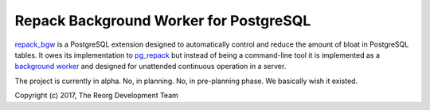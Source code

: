 Repack Background Worker for PostgreSQL
=======================================

repack_bgw_ is a PostgreSQL extension designed to automatically control and
reduce the amount of bloat in PostgreSQL tables. It owes its implementation to
pg_repack_ but instead of being a command-line tool it is implemented as a
`background worker`_ and designed for unattended continuous operation in a
server.

.. _repack_bgw: https://github.com/reorg/repack_bgw
.. _pg_repack: http://reorg.github.io/pg_repack/
.. _background worker: https://www.postgresql.org/docs/current/static/bgworker.html

The project is currently in alpha. No, in planning. No, in pre-planning phase.
We basically wish it existed.

Copyright (c) 2017, The Reorg Development Team
